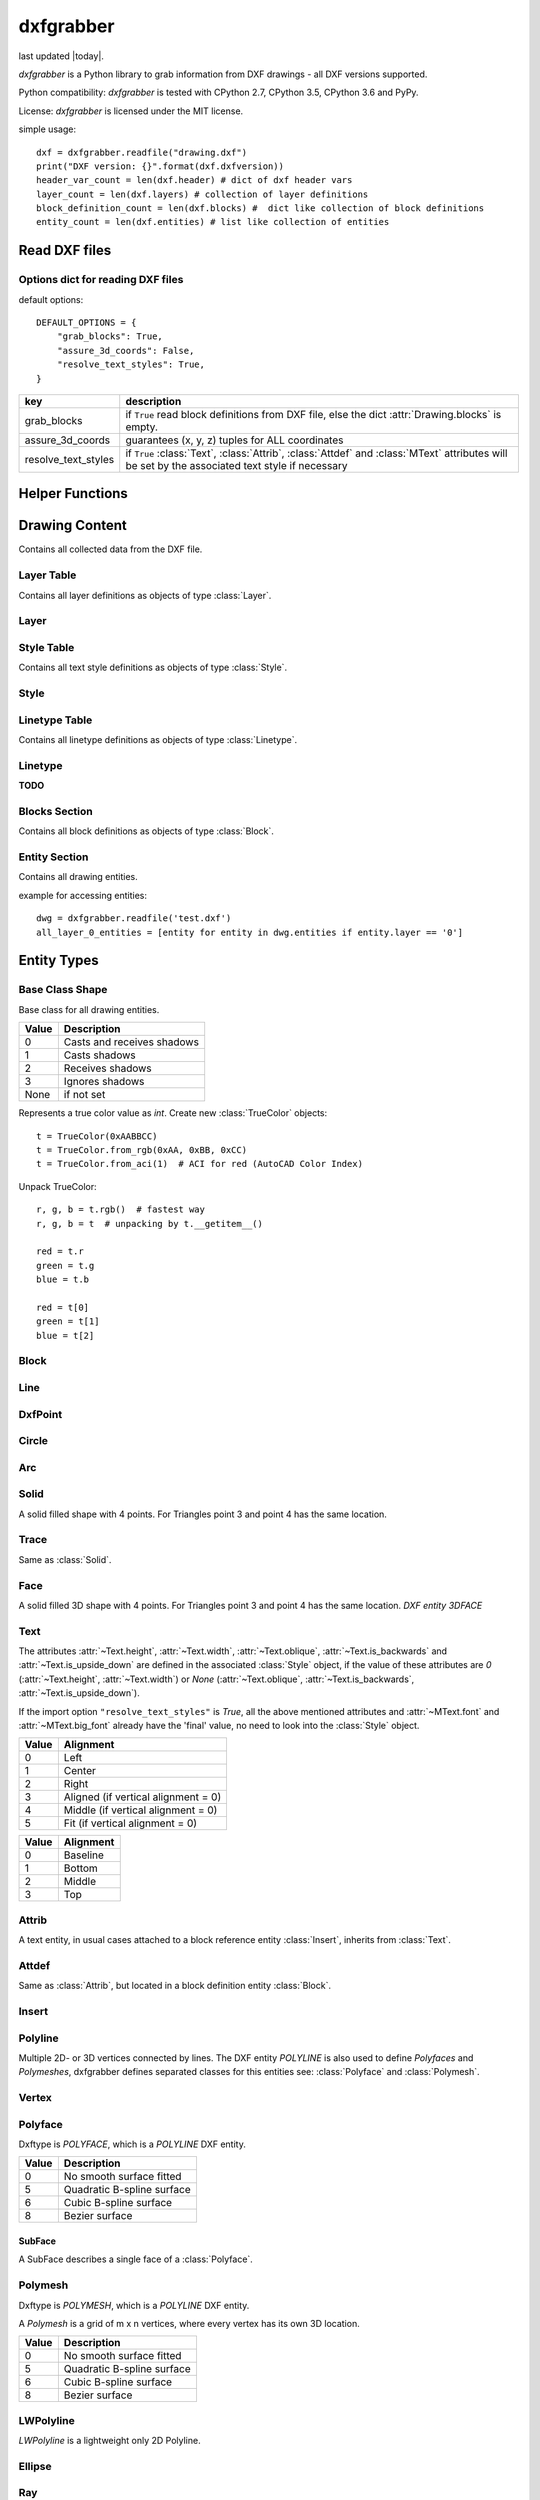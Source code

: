 .. dxfgrabber documentation master file, created by
   sphinx-quickstart on Mon Aug 13 09:33:38 2012.
   You can adapt this file completely to your liking, but it should at least
   contain the root `toctree` directive.

==========
dxfgrabber
==========

.. image:: https://img.shields.io/pypi/l/dxfgrabber.svg
   :target: https://pypi.python.org/pypi/dxfgrabber/
   :alt: License

.. image:: https://img.shields.io/pypi/pyversions/dxfgrabber.svg
   :target: https://pypi.python.org/pypi/dxfgrabber/
   :alt: Python Versions

.. image:: https://img.shields.io/pypi/v/dxfgrabber.svg
   :target: https://pypi.python.org/pypi/dxfgrabber/
   :alt: Latest Version

.. image:: https://img.shields.io/pypi/wheel/dxfgrabber.svg
   :target: https://pypi.python.org/pypi/dxfgrabber/
   :alt: Wheel Status

.. image:: https://img.shields.io/pypi/status/dxfgrabber.svg
   :target: https://pypi.python.org/pypi/dxfgrabber/
   :alt: Status


last updated |today|.

*dxfgrabber* is a Python library to grab information from DXF drawings - all DXF versions supported.

Python compatibility: *dxfgrabber* is tested with CPython 2.7, CPython 3.5, CPython 3.6 and PyPy.

License: *dxfgrabber* is licensed under the MIT license.

simple usage::

    dxf = dxfgrabber.readfile("drawing.dxf")
    print("DXF version: {}".format(dxf.dxfversion))
    header_var_count = len(dxf.header) # dict of dxf header vars
    layer_count = len(dxf.layers) # collection of layer definitions
    block_definition_count = len(dxf.blocks) #  dict like collection of block definitions
    entity_count = len(dxf.entities) # list like collection of entities

Read DXF files
==============

.. function:: readfile(filename[, options=None])

    Read DXF file `filename` from the file system, and returns an object
    :class:`Drawing`. `options` is a dict with options for reading DXF files.

.. function:: read(stream[, options=None])

    Like :func:`readfile`, but reads the DXF data from a `stream`. `stream`
    only requires a method :meth:`readline()`

Options dict for reading DXF files
----------------------------------

default options::

    DEFAULT_OPTIONS = {
        "grab_blocks": True,
        "assure_3d_coords": False,
        "resolve_text_styles": True,
    }

=================== ===========
key                 description
=================== ===========
grab_blocks         if ``True`` read block definitions from DXF file, else the dict :attr:`Drawing.blocks` is empty.
assure_3d_coords    guarantees (x, y, z) tuples for ALL coordinates
resolve_text_styles if ``True`` :class:`Text`, :class:`Attrib`, :class:`Attdef` and :class:`MText` attributes will be set by the associated text style if necessary
=================== ===========


Helper Functions
================

.. method:: aci_to_true_color(index)

   Returns the DXF default true color value for AutoCAD Color Index *index* as :class:`TrueColor` object.
   Raises *IndexError* for *index* < 0 and *index* > 255.


Drawing Content
===============

.. class:: Drawing

    Contains all collected data from the DXF file.

.. attribute:: Drawing.dxfversion

    DXF version as *string*.

    =========== ===============
    DXF         AutoCAD Version
    =========== ===============
    ``AC1009``  AutoCAD R12
    ``AC1015``  AutoCAD R2000
    ``AC1018``  AutoCAD R2004
    ``AC1021``  AutoCAD R2007
    ``AC1024``  AutoCAD R2010
    ``AC1027``  AutoCAD R2013
    =========== ===============

.. attribute:: Drawing.encoding

    content encoding, default is ``cp1252``

.. attribute:: Drawing.filename

    *filename* if read from a file.

.. attribute:: Drawing.header

    Contains all the DXF header vars in a *dict* like object.
    For explanation of DXF header vars and their content see the DXF
    specifications from `Autodesk`_. Header var content are basic Python types
    like *string*, *int*, and *float* as simple types and *tuples of float values*
    for 2D- and 3D points.

.. attribute:: Drawing.layers

    Contains all layer definitions in an object of type :class:`LayerTable`.

.. attribute:: Drawing.styles

    Contains all text style definitions in an object of type :class:`StyleTable`.

.. attribute:: Drawing.linetypes

    Contains all linetype definitions in an object of type :class:`LinetypeTable`.

.. attribute:: Drawing.blocks

    Contains all block definitions in a *dict* like object of type :class:`BlocksSection`.

.. attribute:: Drawing.entities

    Contains all drawing entities in a *list* like object of type :class:`EntitySection`.

.. attribute:: Drawing.objects

    Contains DXF objects from the objects section in a *list* like object of type :class:`EntitySection`.

.. method:: Drawing.modelspace()

    Iterate over all DXF entities in *modelspace*.

.. method:: Drawing.paperspace()

    Iterate over all DXF entities in *paperspace*.

Layer Table
-----------

.. class:: LayerTable

    Contains all layer definitions as objects of type :class:`Layer`.

.. method:: LayerTable.get(name)

    Return layer *name* as object of type :class:`Layer`. Raises *KeyError*

.. method:: LayerTable.__getitem__(name)

    Support for index operator: :code:`dwg.layers[name]`

.. method:: LayerTable.names(name)

    Returns a sorted list of all layer names.

.. method:: LayerTable.__iter__()

    Iterate over all layers, yields :class:`Layer` objects.

.. method:: LayerTable.__len__()

    Returns count of layers, support for standard :func:`len()` function.

Layer
-----

.. class:: Layer

.. attribute:: Layer.name

    Layer name as *string*

.. attribute:: Layer.color

    Layer color as *int* in range 1 to 255.

.. attribute:: Layer.linetype

    Layer linetype as *string*.

.. attribute:: Layer.locked

    type is *bool*

.. attribute:: Layer.frozen

    type is *bool*

.. attribute:: Layer.on

    type is *bool*

Style Table
-----------

.. class:: StyleTable

    Contains all text style definitions as objects of type :class:`Style`.

.. method:: StyleTable.get(name)

    Return text style *name* as object of type :class:`Style`. Raises *KeyError*

.. method:: StyleTable.__getitem__(name)

    Support for index operator: :code:`dwg.styles[name]`

.. method:: StyleTable.names(name)

    Returns a sorted list of all text style names.

.. method:: StyleTable.__iter__()

    Iterate over all text styles, yields :class:`Style` objects.

.. method:: StyleTable.__len__()

    Returns count of text styles, support for standard :func:`len()` function.

Style
-----

.. class:: Style

.. attribute:: Style.name

   Text style name.

.. attribute:: Style.height

    Text fixed height as *float*, is 0 for no fixed height.

.. attribute:: Style.width

    Text width factor.

.. attribute:: Style.oblique

    Text oblique angle. (0 deg = veritcal)

.. attribute:: Style.is_backwards

    *True* if text is mirrored in X.

.. attribute:: Style.is_upside_down

    *True* if text is mirrored in Y.

.. attribute:: Style.font

    Primary font file name

.. attribute:: Style.big_font

    Bigfont file name

Linetype Table
--------------

.. class:: LinetypeTable

    Contains all linetype definitions as objects of type :class:`Linetype`.

.. method:: LinetypeTable.get(name)

    Return linetype *name* as object of type :class:`Linetype`. Raises *KeyError*

.. method:: LinetypeTable.__getitem__(name)

    Support for index operator: :code:`dwg.linetypes[name]`

.. method:: LinetypeTable.names(name)

    Returns a sorted list of all linetype names.

.. method:: LinetypeTable.__iter__()

    Iterate over all linetypes, yields :class:`Linetype` objects.

.. method:: LinetypeTable.__len__()

    Returns count of linetypes, support for standard :func:`len()` function.

Linetype
--------

.. class:: Linetype

**TODO**

Blocks Section
--------------

.. class:: BlocksSection

    Contains all block definitions as objects of type :class:`Block`.

.. method:: BlocksSection.__len__()

    Returns count of blocks, support for standard :func:`len()` function.

.. method:: BlocksSection.__iter__()

    Iterates over blocks, yields :class:`Block` objects.

.. method:: BlocksSection.__contains__(self, name)

   Returns ``True`` if a block *name* exists, support for standard ``in``
   operator.

.. method:: BlocksSection.__getitem__(name)

   Returns block *name*, support for the index operator: :code:`block = dwg.blocks[name]`.
   Raises *KeyError*

.. method:: BlocksSection.get(name[, default=None])

   Returns block *name* if exists or *default*.

Entity Section
--------------

.. class:: EntitySection

    Contains all drawing entities.

.. method:: EntitySection.__len__()

    Returns count of entities, support for standard :func:`len()` function.

.. method:: EntitySection.__iter__()

    Iterates over all entities.

.. method:: EntitySection.__getitem__(index)

   Returns entity a location *index*, *slicing* is possible, support for
   the index operator :code:`dwg.entity = entities[index]`. Raises *IndexError*

example for accessing entities::

    dwg = dxfgrabber.readfile('test.dxf')
    all_layer_0_entities = [entity for entity in dwg.entities if entity.layer == '0']


Entity Types
============

Base Class Shape
----------------

.. class:: Shape

    Base class for all drawing entities.

.. attribute:: Shape.paperspace

    ``True`` for *paperspace* and ``False`` for *modelspace*.

.. attribute:: Shape.dxftype

    DXF entity name, like ``CIRCLE`` or ``LINE``

.. attribute:: Shape.layer

    Layer name as *string*

.. attribute:: Shape.linetype

    Linetype as *string* or *None*, *None* means linetype by layer.

.. attribute:: Shape.thickness

    Element thickness as *float*.

.. attribute:: Shape.extrusion

    Vector as (x, y, z) *tuple*, indicate the the entity's extrusion direction. Default = (0, 0, 1)

.. attribute:: Shape.ltscale

    Linetype scale as *float*

.. attribute:: Shape.invisible

    ``True`` if entity is invisible.

.. attribute:: Shape.color

    Entity color as ACI (AutoCAD Color Index) where 256 means color by layer and 0 means color by
    block.

.. attribute:: Shape.true_color

    Entity color as 0x00RRGGBB 24-bit integer value, returns a :class:`TrueColor` object. Value is *None* if not set.

.. attribute:: Shape.transparency

    Entity transparency as float from 0.0 to 1.0, 0.0 is opaque and 1.0 is 100% transparent. Value is *None* if not set.

.. attribute:: Shape.shadow_mode

===== ===========
Value Description
===== ===========
0     Casts and receives shadows
1     Casts shadows
2     Receives shadows
3     Ignores shadows
None  if not set
===== ===========

.. class:: TrueColor(int)

   Represents a true color value as *int*. Create new :class:`TrueColor` objects::

       t = TrueColor(0xAABBCC)
       t = TrueColor.from_rgb(0xAA, 0xBB, 0xCC)
       t = TrueColor.from_aci(1)  # ACI for red (AutoCAD Color Index)

   Unpack TrueColor::

       r, g, b = t.rgb()  # fastest way
       r, g, b = t  # unpacking by t.__getitem__()

       red = t.r
       green = t.g
       blue = t.b

       red = t[0]
       green = t[1]
       blue = t[2]


.. attribute:: TrueColor.r

   Red value as *int*.

.. attribute:: TrueColor.g

   Green value as *int*.

.. attribute:: TrueColor.b

   Blue value as *int*.

.. method:: TrueColor.rgb()

   Returns a tuple (red, green, blue) each value in range 0 to 255. (255, 255, 255) = white.

.. method:: TrueColor.from_rgb(r, g, b)

   Returns a :class:`TrueColor` object.

.. method:: TrueColor.from_aci(index)

   Returns the DXF default true color value for AutoCAD Color Index *index* as :class:`TrueColor` object.
   Raises *IndexError* for *index* < 1 and *index* > 255.

Block
-----

.. class:: Block(Shape)

.. attribute:: Block.basepoint

    Base point of block definition as 2D- or 3D point of type *tuple*.

.. attribute:: Block.name

    Block name as *string*

.. attribute:: Block.flags

    Block flags as int, for explanation see the DXF specifications from
    `Autodesk`_ and see also ``Block.is_...`` properties.

.. attribute:: Block.xrefpath

    Path to external reference as *string*

.. attribute:: Block.is_xref

    ``True`` if block is an external reference.

.. attribute:: Block.is_xref_overlay

    ``True`` if block is an external overlay reference.

.. attribute:: Block.is_anonymous

    ``True`` if block is an anonymous block, created by hatch or dimension.

.. method:: Block.__iter__:

    Support for iterator protocol, iterates over all block entities.

.. method:: Block.__getitem__(index):

    Returns block entity at location *index*, *slicing* is supported.

.. method:: Block.__len__():

    Returns count of block entities, support for standard :func:`len()` function.

Line
----

.. class:: Line(Shape)

.. attribute:: Line.start

    Start point of line (x, y[, z]) as *tuple*

.. attribute:: Line.end

    End point of line (x, y[, z]) as *tuple*

DxfPoint
--------

.. class:: DxfPoint(Shape)

.. attribute:: DxfPoint.point

    Location of point (x, y[, z]) as *tuple*

Circle
------

.. class:: Circle(Shape)

.. attribute:: Circle.center

    Location of circle center point (x, y[, z]) as *tuple*

.. attribute:: Circle.radius

    Circle radius as *float*

Arc
----

.. class:: Arc(Shape)

.. attribute:: Arc.center

    Location of arc center point (x, y[, z]) as *tuple*

.. attribute:: arc.radius

    Arc radius as *float*

.. attribute:: arc.start_angle

    Arc start angle in degrees as *float*. (full circle = 360 degrees)

.. attribute:: arc.end_angle

    Arc end angle in degrees as *float*. (full circle = 360 degrees)

Solid
-----

.. class:: Solid(Shape)

    A solid filled shape with 4 points. For Triangles point 3 and point 4 has
    the same location.

.. attribute:: Solid.points

    *List* of points (x, y[, z]) as *tuple*.

Trace
-----

.. class:: Trace(Solid)

    Same as :class:`Solid`.

Face
-----

.. class:: Face(Trace)

    A solid filled 3D shape with 4 points. For Triangles point 3 and point 4 has
    the same location. *DXF entity 3DFACE*

.. attribute:: Face.points

    *List* of points (x, y, z) as *tuple*.

.. method:: Face.is_edge_invisible(index)

    Returns ``True`` if edge *index* is invisible, index in [0, 1, 2, 3].

Text
----

The attributes :attr:`~Text.height`, :attr:`~Text.width`, :attr:`~Text.oblique`, :attr:`~Text.is_backwards` and
:attr:`~Text.is_upside_down` are defined in the associated :class:`Style` object, if the value of these attributes are
*0* (:attr:`~Text.height`, :attr:`~Text.width`) or *None* (:attr:`~Text.oblique`, :attr:`~Text.is_backwards`,
:attr:`~Text.is_upside_down`).

If the import option ``"resolve_text_styles"`` is *True*, all the above mentioned attributes and :attr:`~MText.font`
and :attr:`~MText.big_font` already have the 'final' value, no need to look into the :class:`Style` object.

.. class:: Text(Shape)

.. attribute:: Text.insert

    Location of text (x, y, z) as *tuple*.

.. attribute:: Text.text

    Text content as *string*.

.. attribute:: Text.height

    Text height as *float*, if *0* you have to look into the styles table :attr:`Drawing.styles` with :attr:`Text.style`
    as key.

.. attribute:: Text.width

    Text width factor.

.. attribute:: Text.oblique

    Text oblique angle. (0 deg = veritcal)

.. attribute:: Text.rotation

    Rotation angle in degrees as *float*. (full circle = 360 degrees)

.. attribute:: Text.style

    Text style name as *string*

.. attribute:: Text.halign

    Horizontal alignment as *int*.

===== ==========
Value Alignment
===== ==========
0     Left
1     Center
2     Right
3     Aligned (if vertical alignment = 0)
4     Middle (if vertical alignment = 0)
5     Fit (if vertical alignment = 0)
===== ==========

.. attribute:: Text.valign

    Vertical alignment as *int*.

===== ==========
Value Alignment
===== ==========
0     Baseline
1     Bottom
2     Middle
3     Top
===== ==========


.. attribute:: Text.is_backwards

    *True* if text is mirrored in X.

.. attribute:: Text.is_upside_down

    *True* if text is mirrored in Y.

.. attribute:: Text.align_point

    Second alignment point as tuple or *None*.

.. attribute:: Text.font

    Font name as string, if import option ``resolve_text_styles`` is *True* else ``""``.

.. attribute:: Text.big_font

    Bigfont name as string, if import option ``resolve_text_styles`` is *True* else ``""``.

.. method:: Text.plain_text()

    Get text content without formatting codes like ``%%u``.


Attrib
------

.. class:: Attrib(Text)

    A text entity, in usual cases attached to a block reference entity
    :class:`Insert`, inherits from :class:`Text`.

.. attribute:: Attrib.tag

    The attribute tag as *string*.

Attdef
------

Same as :class:`Attrib`, but located in a block definition entity
:class:`Block`.

Insert
------

.. class:: Insert(Shape)

.. attribute:: Insert.name

    Name of block definition as *string*.

.. attribute:: Insert.insert

    Location of block reference (x, y, z) as *tuple*.

.. attribute:: Insert.rotation

    Rotation angle in degrees as *float*. (full circle = 360 degrees)

.. attribute:: Insert.scale

    (x, y, z) block scaling as *tuple*, default is (1.0, 1.0, 1.0)

.. attribute:: Insert.row_count

    Row count for multiple block references.

.. attribute:: Insert.col_count

    Column count for multiple block references.

.. attribute:: Insert.row_spacing

    Row distance for multiple block references.

.. attribute:: Insert.col_spacing

    col distance for multiple block references.

.. attribute:: Insert.attribs

    *List* of :class:`Attrib` entities attached to the :class:`Insert` entity.

.. method:: Insert.find_attrib(tag):

    Get :class:`Attrib` entity by *tag*, returns *None* if not found.

Polyline
--------

.. class:: Polyline(Shape)

    Multiple 2D- or 3D vertices connected by lines. The DXF entity *POLYLINE*
    is also used to define *Polyfaces* and *Polymeshes*, dxfgrabber defines
    separated classes for this entities see: :class:`Polyface` and
    :class:`Polymesh`.

.. attribute:: Polyline.is_closed

    ``True`` if polyline is closed.

.. attribute:: Polyline.mode

   Returns the polyline mode: ``polyline2d``, ``polyline3d`` or ``spline2d``.

.. attribute:: Polyline.spline_type

   If polyline is a 2D spline: ``quadratic_bspline``, ``cubic_bspline``, ``bezier_curve`` else *None*.

.. attribute:: Polyline.default_start_width

   Default line segment start width, if not set in vertex entity.

.. attribute:: Polyline.default_end_width

   Default line segment end width, if not set in vertex entity.

.. attribute:: Polyline.points

    List of all vertex locations as (x, y[, z]) *tuple*. If this polyline is a 2d spline these points are just the fit
    points.

.. attribute:: Polyline.control_points

    List of all control points as (x, y[, z]) *tuple*, if this polyline is a 2d spline.

.. attribute:: Polyline.tangents

    List of all vertex tangent angles as *float* in degrees or *None* if not defined. (Just for fit points)

.. attribute:: Polyline.width

    List of all vertex width values as (start_width, end_width) *tuple*. Just for fit points if this polyline is a 2D
    spline.

.. attribute:: Polyline.bulge

    List of all vertex bulge values as *floats*.

.. method:: Polyline.__getitem__(index)

    Returns vertex *index* as :class:`Vertex` entity. support for
    standard operator ``vertex = polyline[index]``. Raises *IndexError*

.. method:: Polyline.__len__()

    Returns count of vertices.

.. method:: Polyline.__iter__()

    Iterate of all vertices, as :class:`Vertex` entity.


Vertex
------

.. class:: Vertex(Shape)

.. attribute:: Vertex.location

    Location as (x, y, z)-tuple.

.. attribute:: Vertex.start_width

.. attribute:: Vertex.end_width

.. attribute:: Vertex.bulge

    The bulge is the tangent of one fourth the included angle for an arc
    segment, made negative if the arc goes clockwise from the start point to
    the endpoint. A bulge of 0 indicates a straight segment, and a bulge of 1
    is a semicircle. If you have questions ask *Autodesk*.

.. attribute:: Vertex.tangent

    Curve fitting tangent in degrees as *float* or *None*. (full circle = 360
    degrees)


Polyface
--------

.. class:: Polyface(Shape)

    Dxftype is *POLYFACE*, which is a *POLYLINE* DXF entity.

.. attribute:: Polyface.vertices

    List of all :class:`Polyface` vertices a Vertex object.

.. method:: Polyface.__getitem__(index)

    Returns face *index* as :class:`SubFace` object. support for standard operator
    :code:`face = polyface[index]`. Raises *IndexError*

.. method:: Polyface.__len__()

    Returns count of faces.

.. method:: Polyface.__iter__()

    Iterate of all faces, as :class:`SubFace` objects.

.. attribute:: Polyface.smooth_type

    Smooth surface type; integer codes, not bit-coded:

===== =========================
Value Description
===== =========================
0     No smooth surface fitted
5     Quadratic B-spline surface
6     Cubic B-spline surface
8     Bezier surface
===== =========================

SubFace
^^^^^^^

.. class:: SubFace

    A SubFace describes a single face of a :class:`Polyface`.

.. attribute:: SubFace.face_record

    Face record vertex, the basic DXF structure of faces, where you can get the DXF attributes of the face
    like color or linetype: :code:`subface.face_record.color`

.. method:: SubFace.__len__()

    Returns count of vertices 3 or 4.

.. method:: SubFace.__getitem__(pos):

    Returns vertex at index *pos* as :class:`Vertex` object

.. method:: SubFace.__iter__():

    Returns a list of the face vertices as (x, y, z)-tuples.

.. method:: SubFace.indices():

    Returns a list of vertex indices, get vertex by index from :code:`Polyface.vertices[index]`.

.. method:: SubFace.is_edge_visible(pos):

    Returns *True* if face edge *pos* is visible else *False*.

Polymesh
--------

.. class:: Polymesh(Shape)

    Dxftype is *POLYMESH*, which is a *POLYLINE* DXF entity.

    A *Polymesh* is a grid of m x n vertices, where every vertex has its own
    3D location.

.. attribute:: Polymesh.mcount

    Count of vertices in m direction as *int*.

.. attribute:: Polymesh.ncount

    Count of vertices in n direction as *int*.

.. attribute:: Polymesh.is_mclosed

    ``True`` if *Polymesh* is closed in m direction.

.. attribute:: Polymesh.is_nclosed

    ``True`` if *Polymesh* is closed in n direction.

.. attribute:: Polymesh.m_smooth_density

    Smooth surface M density.

.. attribute:: Polymesh.n_smooth_density

    Smooth surface N density.

.. attribute:: Polymesh.smooth_type

    Smooth surface type; integer codes, not bit-coded:

===== =========================
Value Description
===== =========================
0     No smooth surface fitted
5     Quadratic B-spline surface
6     Cubic B-spline surface
8     Bezier surface
===== =========================

.. method:: Polymesh.get_vertex(pos)

    Returns the :class:`Vertex` at *pos*, where *pos* is a *tuple* (m, n). First
    vertex is (0, 0).

.. method:: Polymesh.get_location(pos)

    Returns the location (x, y, z) as *tuple* at *pos*, where *pos* is a
    *tuple* (m, n). First vertex is (0, 0).

LWPolyline
----------

.. class:: LWPolyline(Shape)

    *LWPolyline* is a lightweight only 2D Polyline.

.. attribute:: LWPolyline.points

    *List* of 2D polyline points as (x, y) *tuple*, or (x, y, z=0) *tuple* if option assure_3d_points is *True*.

.. attribute:: LWPolyline.width

    *List* of (start_width, end_width) values. To be ignored if :attr:`~LWPolyline.const_width` is not 0.

.. attribute:: LWPolyline.bulge

    *List* of bulge values as *float*

.. attribute:: LWPolyline.const_width

    Polyline has this constant width, if this value is not 0.

.. attribute:: LWPolyline.is_closed

    ``True`` if the polyline is closed.

.. attribute:: LWPolyline.elevation

.. method:: LWPolyline.__len__()

    Returns the count of polyline points.

.. method:: LWPolyline.__getitem__(index)

    Returns polyline point at position *index*, *slicing* is supported. Raises *IndexError*

.. method:: LWPolyline.__iter__()

    Iterate over all polyline points.

Ellipse
-------

.. class:: Ellipse(Shape)

.. attribute:: Ellipse.center

    Location of ellipse center point (x, y[, z]) as *tuple*

.. attribute:: Ellipse.major_axis

    End point of major axis (x, y[, z]) as *tuple*

.. attribute:: Ellipse.ratio

    Ratio of minor axis to major axis as *float*.

.. attribute:: Ellipse.start_param

    Start parameter (this value is 0.0 for a full ellipse).

.. attribute:: Ellipse.end_param

    End parameter (this value is 2pi for a full ellipse)

Ray
----

.. class:: Ray(Shape)

.. attribute:: Ray.start

    Location of the ray start point (x, y, z) as *tuple*

.. attribute:: Ray.unit_vector

    Ray direction as unit vector (x, y, z) as *tuple*

XLine
-----

.. class:: XLine(Ray)

    Same as :class:`Ray`, except a XLine (construction line) has no beginning
    and no end.

Spline
------

.. class:: Spline(Shape)

.. attribute:: Spline.flags

    Binary coded flags, constants stored in :mod:`dxfgrabber.const`.

=============== =====
Spline.flags    value
=============== =====
SPLINE_CLOSED   1
SPLINE_PERIODIC 2
SPLINE_RATIONAL 4
SPLINE_PLANAR   8
SPLINE_LINEAR   16 (a linear spline is also a planar spline)
=============== =====

.. attribute:: Spline.degree

    Degree of the spline curve as *int*

.. attribute:: Spline.start_tangent

    Start tangent as (x, y, z) as *tuple* or *None*

.. attribute:: Spline.end_tangent

    End tangent as (x, y, z) as *tuple* or *None*

.. attribute:: Spline.control_points

    *List* of control points (x, y, z) as *tuple*

.. attribute:: Spline.fit_points

    *List* of fit points (x, y, z) as *tuple*

.. attribute:: Spline.knots

    *List* of knot values as *float*

.. attribute:: Spline.weights

    *List* of weight values as *float*

.. attribute:: Spline.normal_vector

    Normal vector if spline is planar else *None*.

.. attribute:: Spline.is_closed

.. attribute:: Spline.is_periodic

.. attribute:: Spline.is_rational

.. attribute:: Spline.is_planar

.. attribute:: Spline.is_linear

Helix
-----

   3D spiral; Helix is also a :class:`Spline`.

.. class:: Helix(Spline)

.. attribute:: Helix.helix_version

    Tuple (main version, maintainance version)

.. attribute:: Helix.axis_base_point

    Helix axis base point as (x, y, z) as *tuple*.

.. attribute:: Helix.start_point

    Helix start point as (x, y, z) as *tuple*.

.. attribute:: Helix.axis_vector

    Helix axis vector as (x, y, z) as *tuple*.

.. attribute:: Helix.radius

.. attribute:: Helix.turns

    Count of turns.

.. attribute:: Helix.turn_height

    Height of one turn.

.. attribute:: Helix.handedness

    0 = left; 1 = right;

.. attribute:: Helix.constrain

    0 = Constrain turn height; 1 = Constrain turns; 2 = Constrain height

MText
-----

The :attr:`~MText.height` attribute is defined in the associated :class:`Style` object, if the value of
:attr:`~MText.height` is *0*.

If the import option ``"resolve_text_styles"`` is *True*, :attr:`~MText.height`, :attr:`~MText.font` and
:attr:`~MText.bigfont` already have the 'final' value, no need to look into the :class:`Style` object.


.. class:: MText(Shape)

    Multi line text entity.

.. attribute:: MText.insert

    Location of text (x, y, z) as *tuple*.

.. attribute:: MText.raw_text

    Whole text content as one *string*.

.. attribute:: MText.height

    Text height as *float*

.. attribute:: MText.rect_width

    Reference rectangle width as *float* in drawing units.

.. attribute:: MText.horizontal_width

    Horizontal width of the characters that make up the :class:`MText` entity. This value will always be equal to or
    less than the :attr:`MText.rect_width` value. In drawing units as *float*.

.. attribute:: MText.vertical_height

    Vertical height of the :class:`MText` entity in drawing units as *float*.

.. attribute:: MText.line_spacing

    Text line spacing as *float*, valid from 0.25 to 4.00.

.. attribute:: MText.attachment_point

    Text attachment point as *int*.

    ===== ===============
    Value Description
    ===== ===============
    1     Top left
    2     Top center
    3     Top right
    4     Middle left
    5     Middle center
    6     Middle right
    7     Bottom left
    8     Bottom center
    9     Bottom right
    ===== ===============

.. attribute:: MText.style

    Text style name as *string*.

.. attribute:: MText.xdirection

    X-Axis direction vector as (x, y, z) as *tuple*. (unit vector)

.. attribute:: MText.font

    Font name as string, if import option ``"resolve_text_styles"`` is *True* else ``""``.

.. attribute:: MText.big_font

    Bigfont name as string, if import option ``"resolve_text_styles"`` is *True* else ``""``.

.. method:: MText.lines()

    Returns a *list* of lines. It is the :attr:`MText.rawtext` splitted into
    lines by the ``\P`` character.

.. method:: MText.plain_text(split=False)

   Tries to remove format codes, returns a single string if *split* is *False* else multiple lines as list of strings
   without ``\n``.


Sun
---

.. class:: Sun(Entity)

    Sun representation. SUN is not a graphical object and resides in the objects section :attr:`Drawing.objects`.

.. attribute:: Sun.version

.. attribute:: Sun.status

   Boolean value: on/off

.. attribute:: Sun.sun_color

   Light color as ACI color index 1 - 255; 256 = BYLAYER; *None* if unset

.. attribute:: Sun.intensity

.. attribute:: Sun.shadows

   Boolean value

.. attribute:: Sun.date

   A Python standard datetime.datetime object.

.. attribute:: Sun.daylight_savings_time

   Boolean value

.. attribute:: Sun.shadow_type

   0 = Ray traced shadows; 1 = Shadow maps

.. attribute:: Sun.shadow_map_size

.. attribute:: Sun.shadow_softness

Light
-----

.. class:: Light(Shape)

   Defines a light source.

.. attribute:: Light.version

.. attribute:: Light.name

.. attribute:: Light.light_type

   distant = 1; point = 2; spot = 3

.. attribute:: Light.status

   Boolean value: on/off?

.. attribute:: Light.light_color

   Light color as ACI color index 1 - 255; 256 = BYLAYER; *None* if unset

.. attribute:: Light.true_color

   Light color as 24-bit RGB color 0x00RRGGBB, *None* if unset

.. attribute:: Light.plot_glyph

   Boolean value

.. attribute:: Light.intensity

.. attribute:: Light.position

   3D position of the light source as (x, y, z) tuple.

.. attribute:: Light.target

   3D target location of the light, determines the light direction as (x, y, z) tuple.

.. attribute:: Light.attenuation_type

   0 = None; 1 = Inverse Linear; 2 = Inverse Square

.. attribute:: Light.use_attenuation_limits

   Boolean value

.. attribute:: Light.attenuation_start_limit

.. attribute:: Light.attenuation_end_limit

.. attribute:: Light.hotspot_angle

.. attribute:: Light.fall_off_angle

.. attribute:: Light.cast_shadows

   Boolean value

.. attribute:: Light.shadow_type

   0 = Ray traced shadows; 1 = Shadow maps

.. attribute:: Light.shadow_map_size

.. attribute:: Light.shadow_softness

Mesh
----

.. class:: Mesh(Shape)

   3D mesh entity similar to the :class:`Polyface` entity.

.. attribute:: Mesh.version

.. attribute:: Mesh.blend_crease

   Boolean value (on/off)

.. attribute:: Mesh.subdivision_levels

.. attribute:: Mesh.vertices

   List of 3D vertices (x, y, z).

.. attribute:: Mesh.faces

   List of mesh faces as tuples of vertex indices (v1, v2, v3, ...). Indices are 0-based and can
   be used with the mesh.vertex list::

      first_face = mesh.faces[0]
      first_vertex = mesh.vertices[first_face[0]]

.. attribute:: Mesh.edges

   List of mesh edges as 2-tuple of vertex indices (v1, v2). Indices are 0-based and can
   be used with the mesh.vertex list::

      first_edge = mesh.edges[0]
      first_vertex = mesh.vertices[first_edge[0]]

.. attribute:: Mesh.edge_crease_list

   List of float values, one for each edge.

.. method:: Mesh.get_face(index)

   Returns a tuple of 3D points :code:`((x1, y1, z1), (x2, y2, z2), ...)` for face at position *index*.

.. method:: Mesh.get_edge(index)

   Returns a 2-tuple of 3D points :code:`((x1, y1, z1), (x2, y2, z2))` for edge at position *index*.

Body
----

.. class:: Body(Shape)

    ACIS based 3D solid geometry.

.. attribute:: Body.acis

    SAT (Standard ACIS Text) data as list of strings. AutoCAD stores the ACIS data since DXF version AC1027 (R21013) as
    SAB (Standard ACIS Binary) data in the undocumented (2014-05-06) section ACDSDATA and :attr:`~Body.acis` is a binary
    string.

.. attribute:: Body.is_sat

   Is *True* if data is stored as SAT, no guarantee for presence of data, but :attr:`~Body.acis` is a list of strings
   for sure.

.. attribute:: Body.is_sab

   Is *True* if data is stored as SAB and :attr:`~Body.acis` is a binary string.


Region
------

.. class:: Region(Body)

    ACIS based 2D enclosed areas.


3DSolid
-------

.. class:: 3DSolid(Body)

    ACIS based 3D solid geometry.


Surface
-------

.. class:: Surface(Body)

    ACIS based 3D freeform surfaces.


PlaneSurface
------------

.. class:: PlaneSurface(Surface)

    ACIS based 3D plane surfaces.


Howtos
======

Open a DXF file
---------------

Open files from file system::

    dwg = readfile("myfile.dxf")

To read file from a stream use: :func:`read`

Query Header Variables
----------------------

The HEADER section of a DXF file contains the settings of variables associated with the drawing.

Example::

    dxfversion = dwg.header['$ACADVER']

For available HEADER variables and their meaning see: `DXF Reference`_

Query Entities
--------------

All entities of the DXF drawing, independent from *modelspace* or *paperspace*, resides in the :attr:`Drawing.entities`
attribute and is an :class:`EntitySection` object. Iterate over all entities with the ``in`` operator::

    all_lines = [entity for entity in dwg.entities if entity.dxftype == 'LINE']
    all_entities_at_layer_0 = [entity for entity in dwg.entities if entity.layer == '0']

Query Blocks
------------

Block references are just DXF entities called INSERT.

Get all block references for block ``TestBlock``::

    references = [entity for entity in dwg.entities if entity.dxftype == 'INSERT' and entity.name == 'TestBlock']


See available attributes for the :class:`Insert` entity.

To examine the Block content, get the block definition from the blocks section::

    test_block = dwg.blocks['TestBlock']

and use the ``in`` operator (Iterator protocol)::

    circles_in_block = [entity for entity in test_block if entity.dxftype == 'CIRCLE']

Layers
------

Layers are nothing special, they are just another attribute of the DXF entity, *dxfgrabber* stores the layer as a
simple *string*. The DXF entitiy can inherit some attributes from the layer: *color, linetype*

To get the real value of an attribute value == *BYLAYER*, get the layer definition::

    layer = dwg.layers[dxf_entity.layer]
    color = layer.color if dxf_entity.color == dxfgrabber.BYLAYER else dxf_entity.color
    linetype = layer.linetype if dxf_entity.linetype is None else dxf_entity.linetype

Layers can be :attr:`~Layer.locked` (if ``True`` else *unlocked*), :attr:`~Layer.on` (if ``True`` else *off*) or
:attr:`~Layer.frozen` (if ``True`` else *thawed*).

Layouts (Modelspace or Paperspace)
----------------------------------

*dxfgrabber* just supports the :attr:`~Shape.paperspace` attribute, it is not possible to examine in which layout a
paperspace object resides (DXF12 has only one paperspace).

Get all *modelspace* entities::

    modelspace_entities = [entity for entity in dwg.entities if not entity.paperspace]

shortcuts since 0.5.1::

    modelspace_entities = list(dwg.modelspace())
    paperspace_entities = list(dwg.paperspace())

.. _Autodesk: http://usa.autodesk.com/adsk/servlet/item?siteID=123112&id=12272454&linkID=10809853
.. _DXF Reference: http://docs.autodesk.com/ACD/2014/ENU/index.html?url=files/GUID-235B22E0-A567-4CF6-92D3-38A2306D73F3.htm,topicNumber=d30e652301
